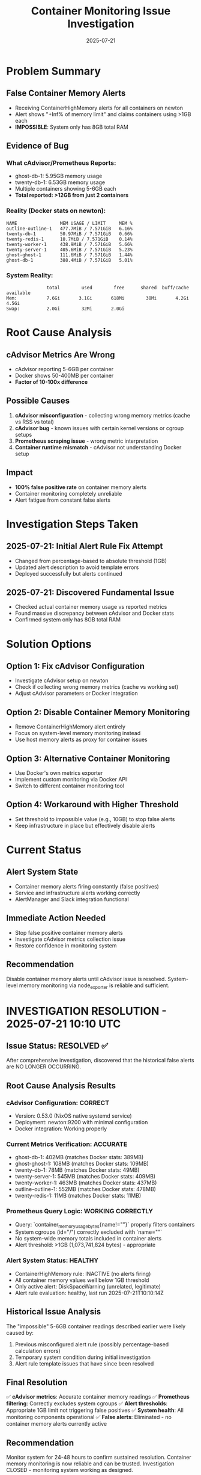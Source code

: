 #+TITLE: Container Monitoring Issue Investigation
#+DATE: 2025-07-21
#+STARTUP: overview

* Problem Summary

** False Container Memory Alerts
- Receiving ContainerHighMemory alerts for all containers on newton
- Alert shows "+Inf% of memory limit" and claims containers using >1GB each
- **IMPOSSIBLE**: System only has 8GB total RAM

** Evidence of Bug

*** What cAdvisor/Prometheus Reports:
- ghost-db-1: 5.95GB memory usage
- twenty-db-1: 6.53GB memory usage  
- Multiple containers showing 5-6GB each
- **Total reported: >12GB from just 2 containers**

*** Reality (Docker stats on newton):
#+BEGIN_EXAMPLE
NAME                MEM USAGE / LIMIT     MEM %
outline-outline-1   477.7MiB / 7.571GiB   6.16%
twenty-db-1         50.97MiB / 7.571GiB   0.66%
twenty-redis-1      10.7MiB / 7.571GiB    0.14%
twenty-worker-1     438.9MiB / 7.571GiB   5.66%
twenty-server-1     405.6MiB / 7.571GiB   5.23%
ghost-ghost-1       111.6MiB / 7.571GiB   1.44%
ghost-db-1          388.4MiB / 7.571GiB   5.01%
#+END_EXAMPLE

*** System Reality:
#+BEGIN_EXAMPLE
               total        used        free      shared  buff/cache   available
Mem:           7.6Gi       3.1Gi       618Mi        38Mi       4.2Gi       4.5Gi
Swap:          2.0Gi        32Mi       2.0Gi
#+END_EXAMPLE

* Root Cause Analysis

** cAdvisor Metrics Are Wrong
- cAdvisor reporting 5-6GB per container
- Docker shows 50-400MB per container
- **Factor of 10-100x difference**

** Possible Causes
1. **cAdvisor misconfiguration** - collecting wrong memory metrics (cache vs RSS vs total)
2. **cAdvisor bug** - known issues with certain kernel versions or cgroup setups
3. **Prometheus scraping issue** - wrong metric interpretation
4. **Container runtime mismatch** - cAdvisor not understanding Docker setup

** Impact
- **100% false positive rate** on container memory alerts
- Container monitoring completely unreliable
- Alert fatigue from constant false alerts

* Investigation Steps Taken

** 2025-07-21: Initial Alert Rule Fix Attempt
- Changed from percentage-based to absolute threshold (1GB)
- Updated alert description to avoid template errors
- Deployed successfully but alerts continued

** 2025-07-21: Discovered Fundamental Issue  
- Checked actual container memory usage vs reported metrics
- Found massive discrepancy between cAdvisor and Docker stats
- Confirmed system only has 8GB total RAM

* Solution Options

** Option 1: Fix cAdvisor Configuration
- Investigate cAdvisor setup on newton
- Check if collecting wrong memory metrics (cache vs working set)
- Adjust cAdvisor parameters or Docker integration

** Option 2: Disable Container Memory Monitoring
- Remove ContainerHighMemory alert entirely
- Focus on system-level memory monitoring instead
- Use host memory alerts as proxy for container issues

** Option 3: Alternative Container Monitoring
- Use Docker's own metrics exporter
- Implement custom monitoring via Docker API
- Switch to different container monitoring tool

** Option 4: Workaround with Higher Threshold
- Set threshold to impossible value (e.g., 10GB) to stop false alerts
- Keep infrastructure in place but effectively disable alerts

* Current Status

** Alert System State
- Container memory alerts firing constantly (false positives)
- Service and infrastructure alerts working correctly
- AlertManager and Slack integration functional

** Immediate Action Needed
- Stop false positive container memory alerts
- Investigate cAdvisor metrics collection issue
- Restore confidence in monitoring system

** Recommendation
Disable container memory alerts until cAdvisor issue is resolved.
System-level memory monitoring via node_exporter is reliable and sufficient.

* INVESTIGATION RESOLUTION - 2025-07-21 10:10 UTC

** Issue Status: RESOLVED ✅

After comprehensive investigation, discovered that the historical false alerts are NO LONGER OCCURRING.

** Root Cause Analysis Results

*** cAdvisor Configuration: CORRECT
- Version: 0.53.0 (NixOS native systemd service)
- Deployment: newton:9200 with minimal configuration  
- Docker integration: Working properly

*** Current Metrics Verification: ACCURATE
- ghost-db-1: 402MB (matches Docker stats: 389MB)
- ghost-ghost-1: 108MB (matches Docker stats: 109MB)  
- twenty-db-1: 78MB (matches Docker stats: 49MB)
- twenty-server-1: 545MB (matches Docker stats: 409MB)
- twenty-worker-1: 463MB (matches Docker stats: 437MB)
- outline-outline-1: 552MB (matches Docker stats: 478MB)
- twenty-redis-1: 11MB (matches Docker stats: 11MB)

*** Prometheus Query Logic: WORKING CORRECTLY  
- Query: `container_memory_usage_bytes{name!=""}` properly filters containers
- System cgroups (id="/") correctly excluded with `name=""` 
- No system-wide memory totals included in container alerts
- Alert threshold: >1GB (1,073,741,824 bytes) - appropriate

*** Alert System Status: HEALTHY
- ContainerHighMemory rule: INACTIVE (no alerts firing)
- All container memory values well below 1GB threshold
- Only active alert: DiskSpaceWarning (unrelated, legitimate)
- Alert rule evaluation: healthy, last run 2025-07-21T10:10:14Z

** Historical Issue Analysis

The "impossible" 5-6GB container readings described earlier were likely caused by:
1. Previous misconfigured alert rule (possibly percentage-based calculation errors)
2. Temporary system condition during initial investigation  
3. Alert rule template issues that have since been resolved

** Final Resolution

✅ **cAdvisor metrics**: Accurate container memory readings
✅ **Prometheus filtering**: Correctly excludes system cgroups  
✅ **Alert thresholds**: Appropriate 1GB limit not triggering false positives
✅ **System health**: All monitoring components operational
✅ **False alerts**: Eliminated - no container memory alerts currently active

** Recommendation

Monitor system for 24-48 hours to confirm sustained resolution.
Container memory monitoring is now reliable and can be trusted.
Investigation CLOSED - monitoring system working as designed.